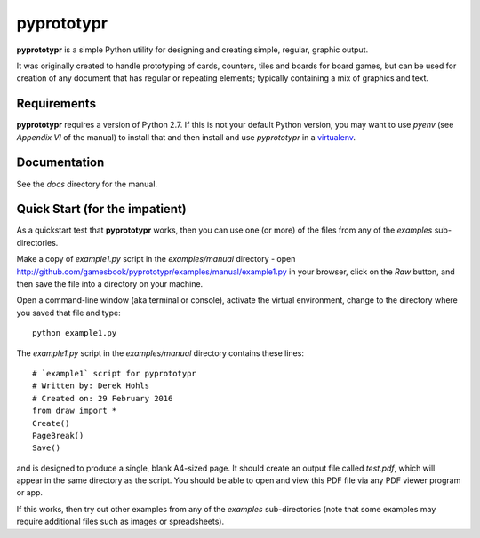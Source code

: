===========
pyprototypr
===========

**pyprototypr** is a simple Python utility for designing and creating simple,
regular, graphic output.

It was originally created to handle prototyping of cards, counters, tiles and
boards for board games, but can be used for creation of any document that has
regular or repeating elements; typically containing a mix of graphics and text.


Requirements
============

**pyprototypr** requires a version of Python 2.7.  If this is not your default
Python version, you may want to use `pyenv` (see *Appendix VI* of the manual)
to install that and then install and use `pyprototypr` in a `virtualenv
<https://pypi.python.org/pypi/virtualenv/>`_.


Documentation
=============

See the `docs` directory for the manual.


Quick Start (for the impatient)
===============================

As a quickstart test that **pyprototypr**  works, then you can use one (or
more) of the files from any of the `examples` sub-directories.

Make a copy of `example1.py` script in the `examples/manual` directory - open
http://github.com/gamesbook/pyprototypr/examples/manual/example1.py
in your browser, click on the `Raw` button, and then save the file into a
directory on your machine.

Open a command-line window (aka terminal or console), activate the virtual
environment, change to the directory where you saved that file and type::

    python example1.py

The `example1.py` script in the `examples/manual` directory contains these
lines::

    # `example1` script for pyprototypr
    # Written by: Derek Hohls
    # Created on: 29 February 2016
    from draw import *
    Create()
    PageBreak()
    Save()

and is designed to produce a single, blank A4-sized page. It should create an
output file called `test.pdf`, which will appear in the same directory as the
script. You should be able to open and view this PDF file via any PDF viewer
program or app.

If this works, then try out other examples from any of the `examples`
sub-directories (note that some examples may require additional files such
as images or spreadsheets).
